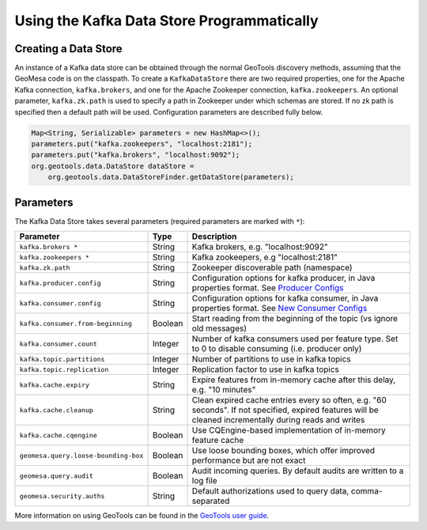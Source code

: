 Using the Kafka Data Store Programmatically
===========================================

Creating a Data Store
---------------------

An instance of a Kafka data store can be obtained through the normal GeoTools discovery methods,
assuming that the GeoMesa code is on the classpath. To create a ``KafkaDataStore`` there are two
required properties, one for the Apache Kafka connection, ``kafka.brokers``, and one for the Apache
Zookeeper connection, ``kafka.zookeepers``. An optional parameter, ``kafka.zk.path`` is
used to specify a path in Zookeeper under which schemas are stored. If
no zk path is specified then a default path will be used. Configuration
parameters are described fully below.

.. code-block:: java

    Map<String, Serializable> parameters = new HashMap<>();
    parameters.put("kafka.zookeepers", "localhost:2181");
    parameters.put("kafka.brokers", "localhost:9092");
    org.geotools.data.DataStore dataStore =
        org.geotools.data.DataStoreFinder.getDataStore(parameters);

.. _kafka_parameters:

Parameters
----------

The Kafka Data Store takes several parameters (required parameters are marked with ``*``):

==================================== ======= ===================================================================================================
Parameter                            Type    Description
==================================== ======= ===================================================================================================
``kafka.brokers *``                  String  Kafka brokers, e.g. "localhost:9092"
``kafka.zookeepers *``               String  Kafka zookeepers, e.g "localhost:2181"
``kafka.zk.path``                    String  Zookeeper discoverable path (namespace)
``kafka.producer.config``            String  Configuration options for kafka producer, in Java properties
                                             format. See `Producer Configs <http://kafka.apache.org/documentation.html#producerconfigs>`_
``kafka.consumer.config``            String  Configuration options for kafka consumer, in Java properties
                                             format. See `New Consumer Configs <http://kafka.apache.org/documentation.html#newconsumerconfigs>`_
``kafka.consumer.from-beginning``    Boolean Start reading from the beginning of the topic (vs ignore old messages)
``kafka.consumer.count``             Integer Number of kafka consumers used per feature type. Set to 0
                                             to disable consuming (i.e. producer only)
``kafka.topic.partitions``           Integer Number of partitions to use in kafka topics
``kafka.topic.replication``          Integer Replication factor to use in kafka topics
``kafka.cache.expiry``               String  Expire features from in-memory cache after this delay, e.g. "10 minutes"
``kafka.cache.cleanup``              String  Clean expired cache entries every so often, e.g.
                                             "60 seconds". If not specified, expired features will be
                                             cleaned incrementally during reads and writes
``kafka.cache.cqengine``             Boolean Use CQEngine-based implementation of in-memory feature cache
``geomesa.query.loose-bounding-box`` Boolean Use loose bounding boxes, which offer improved performance but are not exact
``geomesa.query.audit``              Boolean Audit incoming queries. By default audits are written to a log file
``geomesa.security.auths``           String  Default authorizations used to query data, comma-separated
==================================== ======= ===================================================================================================

More information on using GeoTools can be found in the `GeoTools user guide
<http://docs.geotools.org/stable/userguide/>`__.
